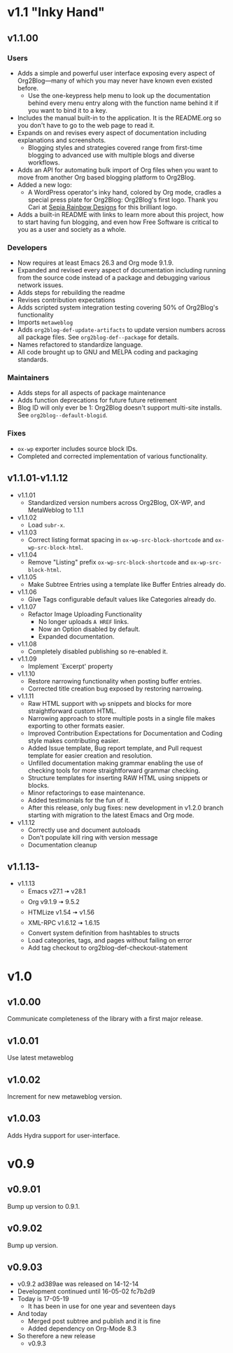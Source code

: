 * v1.1 "Inky Hand"
** v1.1.00
*** Users

- Adds a simple and powerful user interface exposing every aspect of Org2Blog—many of which you may never have known even existed before.
  - Use the one-keypress help menu to look up the documentation behind every menu entry along with the function name behind it if you want to bind it to a key.
- Includes the manual built-in to the application. It is the README.org so you don't have to go to the web page to read it.
- Expands on and revises every aspect of documentation including explanations and screenshots.
  - Blogging styles and strategies covered range from first-time blogging to advanced use with multiple blogs and diverse workflows.
- Adds an API for automating bulk import of Org files when you want to move from another Org based blogging platform to Org2Blog.
- Added a new logo:
  - A WordPress operator's inky hand, colored by Org mode, cradles a special press plate for Org2Blog: Org2Blog's first logo. Thank you Cari at [[http://sepiarainbow.com/][Sepia Rainbow Designs]] for this brilliant logo.
- Adds a built-in README with links to learn more about this project, how to start having fun blogging, and even how Free Software is critical to you as a user and society as a whole.

*** Developers

- Now requires at least Emacs 26.3 and Org mode 9.1.9.
- Expanded and revised every aspect of documentation including running from the source code instead of a package and debugging various network issues.
- Adds steps for rebuilding the readme
- Revises contribution expectations
- Adds scripted system integration testing covering 50% of Org2Blog's functionality
- Imports ~metaweblog~
- Adds ~org2blog-def-update-artifacts~ to update version numbers across all package files. See ~org2blog-def--package~ for details.
- Names refactored to standardize language.
- All code brought up to GNU and MELPA coding and packaging standards.

*** Maintainers

- Adds steps for all aspects of package maintenance
- Adds function deprecations for future future retirement
- Blog ID will only ever be 1: Org2Blog doesn't support multi-site installs. See ~org2blog--default-blogid~.

*** Fixes

- ~ox-wp~ exporter includes source block IDs.
- Completed and corrected implementation of various functionality.

** v1.1.01-v1.1.12

- v1.1.01
  - Standardized version numbers across Org2Blog, OX-WP, and MetaWeblog to 1.1.1
- v1.1.02
  - Load =subr-x=.
- v1.1.03
  - Correct listing format spacing in ~ox-wp-src-block-shortcode~ and ~ox-wp-src-block-html~.
- v1.1.04
  - Remove "Listing" prefix ~ox-wp-src-block-shortcode~ and ~ox-wp-src-block-html~.
- v1.1.05
  - Make Subtree Entries using a template like Buffer Entries already do.
- v1.1.06
  - Give Tags configurable default values like Categories already do.
- v1.1.07
  - Refactor Image Uploading Functionality
    - No longer uploads =A HREF= links.
    - Now an Option disabled by default.
    - Expanded documentation.
- v1.1.08
  - Completely disabled publishing so re-enabled it.
- v1.1.09
  - Implement `Excerpt' property
- v1.1.10
  - Restore narrowing functionality when posting buffer entries.
  - Corrected title creation bug exposed by restoring narrowing.
- v1.1.11
  - Raw HTML support with ~wp~ snippets and blocks for more straightforward custom HTML.
  - Narrowing approach to store multiple posts in a single file makes exporting to other formats easier.
  - Improved Contribution Expectations for Documentation and Coding style makes contributing easier.
  - Added Issue template, Bug report template, and Pull request template for easier creation and resolution.
  - Unfilled documentation making grammar enabling the use of checking tools for more straightforward grammar checking.
  - Structure templates for inserting RAW HTML using snippets or blocks.
  - Minor refactorings to ease maintenance.
  - Added testimonials for the fun of it.
  - After this release, only bug fixes: new development in v1.2.0 branch starting with migration to the latest Emacs and Org mode.
- v1.1.12
  - Correctly use and document autoloads
  - Don't populate kill ring with version message
  - Documentation cleanup

** v1.1.13-

- v1.1.13
  - Emacs v27.1 🠆 v28.1
  - Org v9.1.9 🠆 9.5.2
  - HTMLize v1.54 🠆 v1.56
  - XML-RPC v1.6.12 🠆 1.6.15
  - Convert system definition from hashtables to structs
  - Load categories, tags, and pages without failing on error
  - Add tag checkout to org2blog-def-checkout-statement

* v1.0
** v1.0.00

Communicate completeness of the library with a first major release.

** v1.0.01

Use latest metaweblog

** v1.0.02

Increment for new metaweblog version.

** v1.0.03

Adds Hydra support for user-interface.

* v0.9
** v0.9.01

Bump up version to 0.9.1.

** v0.9.02

Bump up version.

** v0.9.03

- v0.9.2 ad389ae was released on 14-12-14
- Development continued until 16-05-02 fc7b2d9
- Today is 17-05-19
  - It has been in use for one year and seventeen days
- And today
  - Merged post subtree and publish and it is fine
  - Added dependency on Org-Mode 8.3
- So therefore a new release
  - v0.9.3

